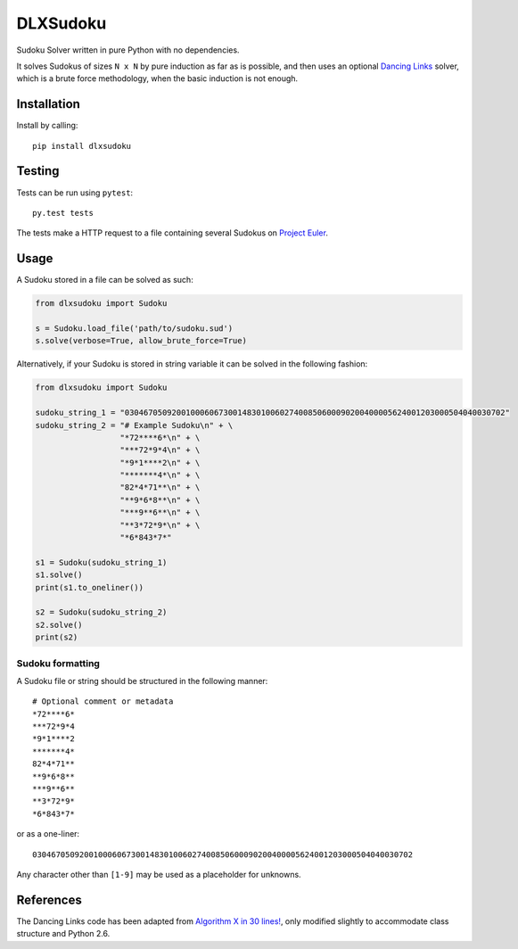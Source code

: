 DLXSudoku
=========

|Build Status| |PyPi version| |PyPi downloads| |PyPi license| |Coveralls|

Sudoku Solver written in pure Python with no dependencies.

It solves Sudokus of sizes ``N x N`` by pure induction as far as is
possible, and then uses an optional `Dancing
Links <https://en.wikipedia.org/wiki/Dancing_Links>`__ solver, which is
a brute force methodology, when the basic induction is not enough.

Installation
------------

Install by calling:

::

    pip install dlxsudoku

Testing
-------

Tests can be run using ``pytest``:

::

    py.test tests

The tests make a HTTP request to a file containing several Sudokus on
`Project
Euler <https://projecteuler.net/project/resources/p096_sudoku.txt>`__.

Usage
-----

A Sudoku stored in a file can be solved as such:

.. code:: python

    from dlxsudoku import Sudoku

    s = Sudoku.load_file('path/to/sudoku.sud')
    s.solve(verbose=True, allow_brute_force=True)

Alternatively, if your Sudoku is stored in string variable it can be
solved in the following fashion:

.. code:: python

    from dlxsudoku import Sudoku

    sudoku_string_1 = "030467050920010006067300148301006027400850600090200400005624001203000504040030702"
    sudoku_string_2 = "# Example Sudoku\n" + \
                      "*72****6*\n" + \
                      "***72*9*4\n" + \
                      "*9*1****2\n" + \
                      "*******4*\n" + \
                      "82*4*71**\n" + \
                      "**9*6*8**\n" + \
                      "***9**6**\n" + \
                      "**3*72*9*\n" + \
                      "*6*843*7*"

    s1 = Sudoku(sudoku_string_1)
    s1.solve()
    print(s1.to_oneliner())

    s2 = Sudoku(sudoku_string_2)
    s2.solve()
    print(s2)

Sudoku formatting
~~~~~~~~~~~~~~~~~

A Sudoku file or string should be structured in the following manner:

::

    # Optional comment or metadata
    *72****6*
    ***72*9*4
    *9*1****2
    *******4*
    82*4*71**
    **9*6*8**
    ***9**6**
    **3*72*9*
    *6*843*7*

or as a one-liner:

::

    030467050920010006067300148301006027400850600090200400005624001203000504040030702

Any character other than ``[1-9]`` may be used as a placeholder for
unknowns.

References
----------

The Dancing Links code has been adapted from `Algorithm X in 30
lines! <http://www.cs.mcgill.ca/~aassaf9/python/algorithm_x.html>`__,
only modified slightly to accommodate class structure and Python 2.6.

.. |Build Status| image:: https://travis-ci.org/hbldh/dlxsudoku.svg
   :target: https://travis-ci.org/hbldh/dlxsudoku
.. |PyPi version| image:: https://img.shields.io/pypi/v/dlxsudoku.svg
   :target: https://pypi.python.org/pypi/dlxsudoku
.. |PyPi downloads| image:: https://img.shields.io/pypi/dm/dlxsudoku.svg
   :target: https://pypi.python.org/pypi/dlxsudoku
.. |PyPi license| image:: https://img.shields.io/pypi/l/dlxsudoku.svg
   :target: https://pypi.python.org/pypi/dlxsudoku
.. |Coveralls| image:: https://coveralls.io/repos/github/hbldh/dlxsudoku/badge.svg?branch=master
   :target: https://coveralls.io/github/hbldh/dlxsudoku?branch=master
